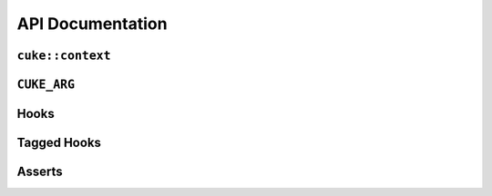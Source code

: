 .. _include_10_api:


=================
API Documentation
=================



.. _api cuke_context:

``cuke::context``
=================

.. doxygenfunction:: cuke::context()
  :project: cwt-cucumber

.. doxygenfunction:: cuke::context(Args&&... args)
  :project: cwt-cucumber


.. _api cuke_arg:

``CUKE_ARG``
============

.. doxygendefine:: CUKE_ARG
  :project: cwt-cucumber


.. _api hooks:

Hooks
=====

.. doxygendefine:: BEFORE
  :project: cwt-cucumber

.. doxygendefine:: AFTER
  :project: cwt-cucumber

.. doxygendefine:: BEFORE_STEP
  :project: cwt-cucumber

.. doxygendefine:: AFTER_STEP
  :project: cwt-cucumber


.. _api tagged_hooks:

Tagged Hooks
============

.. doxygendefine:: BEFORE_T
  :project: cwt-cucumber

.. doxygendefine:: AFTER_T
  :project: cwt-cucumber

.. _api asserts:

Asserts
=======

.. doxygenfunction:: equal(const T& lhs, const U& rhs)
  :project: cwt-cucumber

.. doxygenfunction:: not_equal(const T& lhs, const U& rhs)
  :project: cwt-cucumber

.. doxygenfunction:: greater(const T& lhs, const U& rhs)
  :project: cwt-cucumber

.. doxygenfunction:: greater_or_equal(const T& lhs, const U& rhs)
  :project: cwt-cucumber

.. doxygenfunction:: less(const T& lhs, const U& rhs)
  :project: cwt-cucumber

.. doxygenfunction:: less_or_equal(const T& lhs, const U& rhs)
  :project: cwt-cucumber

.. doxygenfunction:: is_true(bool condition)
  :project: cwt-cucumber

.. doxygenfunction:: is_false(bool condition)
  :project: cwt-cucumber